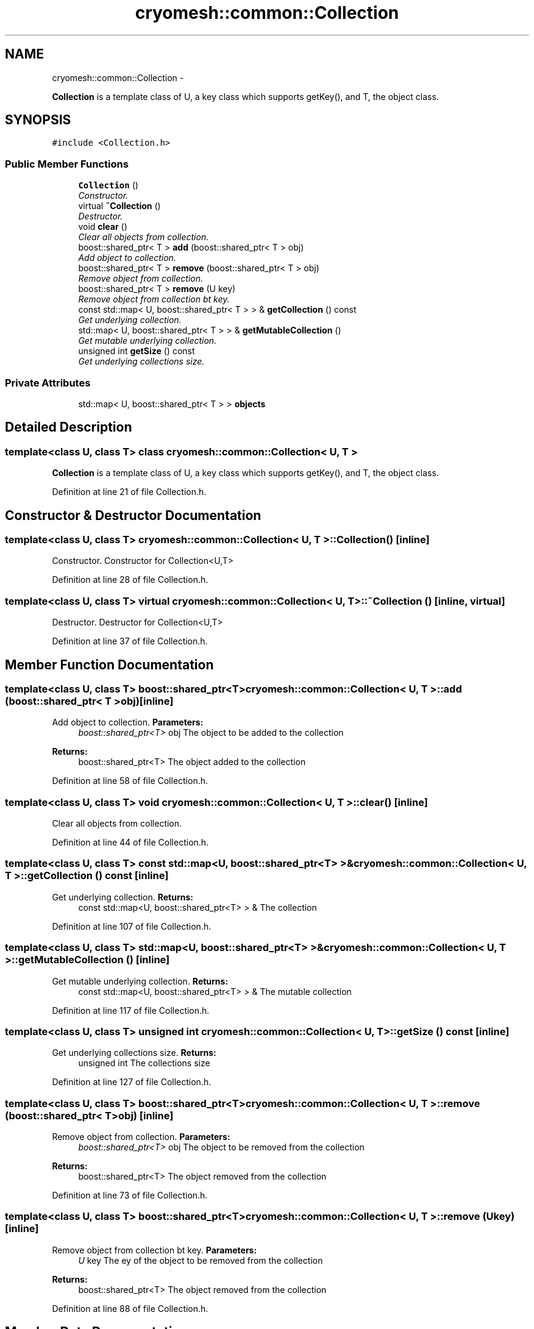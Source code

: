.TH "cryomesh::common::Collection" 3 "Wed Jan 26 2011" "cryomesh" \" -*- nroff -*-
.ad l
.nh
.SH NAME
cryomesh::common::Collection \- 
.PP
\fBCollection\fP is a template class of U, a key class which supports getKey(), and T, the object class.  

.SH SYNOPSIS
.br
.PP
.PP
\fC#include <Collection.h>\fP
.SS "Public Member Functions"

.in +1c
.ti -1c
.RI "\fBCollection\fP ()"
.br
.RI "\fIConstructor. \fP"
.ti -1c
.RI "virtual \fB~Collection\fP ()"
.br
.RI "\fIDestructor. \fP"
.ti -1c
.RI "void \fBclear\fP ()"
.br
.RI "\fIClear all objects from collection. \fP"
.ti -1c
.RI "boost::shared_ptr< T > \fBadd\fP (boost::shared_ptr< T > obj)"
.br
.RI "\fIAdd object to collection. \fP"
.ti -1c
.RI "boost::shared_ptr< T > \fBremove\fP (boost::shared_ptr< T > obj)"
.br
.RI "\fIRemove object from collection. \fP"
.ti -1c
.RI "boost::shared_ptr< T > \fBremove\fP (U key)"
.br
.RI "\fIRemove object from collection bt key. \fP"
.ti -1c
.RI "const std::map< U, boost::shared_ptr< T > > & \fBgetCollection\fP () const "
.br
.RI "\fIGet underlying collection. \fP"
.ti -1c
.RI "std::map< U, boost::shared_ptr< T > > & \fBgetMutableCollection\fP ()"
.br
.RI "\fIGet mutable underlying collection. \fP"
.ti -1c
.RI "unsigned int \fBgetSize\fP () const "
.br
.RI "\fIGet underlying collections size. \fP"
.in -1c
.SS "Private Attributes"

.in +1c
.ti -1c
.RI "std::map< U, boost::shared_ptr< T > > \fBobjects\fP"
.br
.in -1c
.SH "Detailed Description"
.PP 

.SS "template<class U, class T> class cryomesh::common::Collection< U, T >"
\fBCollection\fP is a template class of U, a key class which supports getKey(), and T, the object class. 
.PP
Definition at line 21 of file Collection.h.
.SH "Constructor & Destructor Documentation"
.PP 
.SS "template<class U, class T> \fBcryomesh::common::Collection\fP< U, T >::\fBCollection\fP ()\fC [inline]\fP"
.PP
Constructor. Constructor for Collection<U,T> 
.PP
Definition at line 28 of file Collection.h.
.SS "template<class U, class T> virtual \fBcryomesh::common::Collection\fP< U, T >::~\fBCollection\fP ()\fC [inline, virtual]\fP"
.PP
Destructor. Destructor for Collection<U,T> 
.PP
Definition at line 37 of file Collection.h.
.SH "Member Function Documentation"
.PP 
.SS "template<class U, class T> boost::shared_ptr<T> \fBcryomesh::common::Collection\fP< U, T >::add (boost::shared_ptr< T >obj)\fC [inline]\fP"
.PP
Add object to collection. \fBParameters:\fP
.RS 4
\fIboost::shared_ptr<T>\fP obj The object to be added to the collection
.RE
.PP
\fBReturns:\fP
.RS 4
boost::shared_ptr<T> The object added to the collection 
.RE
.PP

.PP
Definition at line 58 of file Collection.h.
.SS "template<class U, class T> void \fBcryomesh::common::Collection\fP< U, T >::clear ()\fC [inline]\fP"
.PP
Clear all objects from collection. 
.PP
Definition at line 44 of file Collection.h.
.SS "template<class U, class T> const std::map<U, boost::shared_ptr<T> >& \fBcryomesh::common::Collection\fP< U, T >::getCollection () const\fC [inline]\fP"
.PP
Get underlying collection. \fBReturns:\fP
.RS 4
const std::map<U, boost::shared_ptr<T> > & The collection 
.RE
.PP

.PP
Definition at line 107 of file Collection.h.
.SS "template<class U, class T> std::map<U, boost::shared_ptr<T> >& \fBcryomesh::common::Collection\fP< U, T >::getMutableCollection ()\fC [inline]\fP"
.PP
Get mutable underlying collection. \fBReturns:\fP
.RS 4
const std::map<U, boost::shared_ptr<T> > & The mutable collection 
.RE
.PP

.PP
Definition at line 117 of file Collection.h.
.SS "template<class U, class T> unsigned int \fBcryomesh::common::Collection\fP< U, T >::getSize () const\fC [inline]\fP"
.PP
Get underlying collections size. \fBReturns:\fP
.RS 4
unsigned int The collections size 
.RE
.PP

.PP
Definition at line 127 of file Collection.h.
.SS "template<class U, class T> boost::shared_ptr<T> \fBcryomesh::common::Collection\fP< U, T >::remove (boost::shared_ptr< T >obj)\fC [inline]\fP"
.PP
Remove object from collection. \fBParameters:\fP
.RS 4
\fIboost::shared_ptr<T>\fP obj The object to be removed from the collection
.RE
.PP
\fBReturns:\fP
.RS 4
boost::shared_ptr<T> The object removed from the collection 
.RE
.PP

.PP
Definition at line 73 of file Collection.h.
.SS "template<class U, class T> boost::shared_ptr<T> \fBcryomesh::common::Collection\fP< U, T >::remove (Ukey)\fC [inline]\fP"
.PP
Remove object from collection bt key. \fBParameters:\fP
.RS 4
\fIU\fP key The ey of the object to be removed from the collection
.RE
.PP
\fBReturns:\fP
.RS 4
boost::shared_ptr<T> The object removed from the collection 
.RE
.PP

.PP
Definition at line 88 of file Collection.h.
.SH "Member Data Documentation"
.PP 
.SS "template<class U, class T> std::map<U, boost::shared_ptr<T> > \fBcryomesh::common::Collection\fP< U, T >::\fBobjects\fP\fC [private]\fP"
.PP
Definition at line 137 of file Collection.h.
.PP
Referenced by cryomesh::common::Collection< boost::uuids::uuid, Impulse >::add(), cryomesh::common::Collection< boost::uuids::uuid, Impulse >::clear(), cryomesh::common::Collection< boost::uuids::uuid, Impulse >::getCollection(), cryomesh::common::Collection< boost::uuids::uuid, Impulse >::getMutableCollection(), cryomesh::common::Collection< boost::uuids::uuid, Impulse >::getSize(), and cryomesh::common::Collection< boost::uuids::uuid, Impulse >::remove().

.SH "Author"
.PP 
Generated automatically by Doxygen for cryomesh from the source code.
